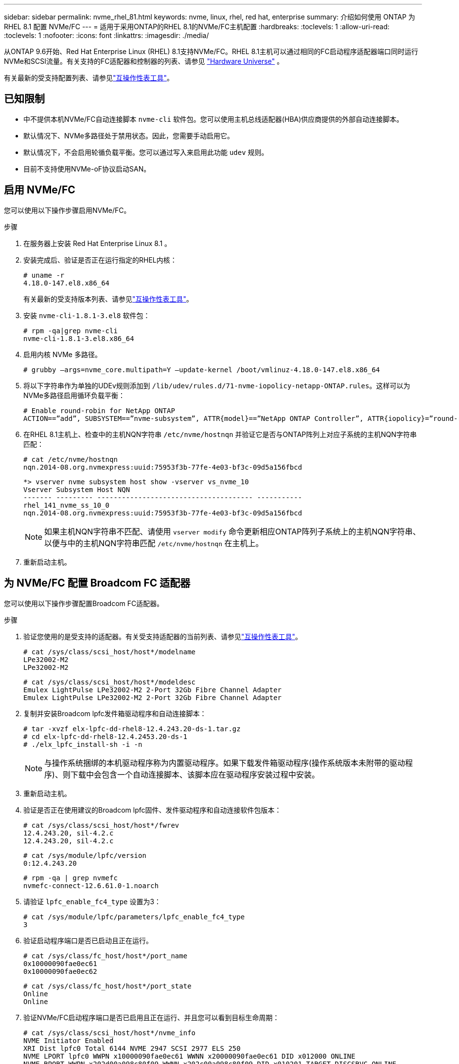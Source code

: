---
sidebar: sidebar 
permalink: nvme_rhel_81.html 
keywords: nvme, linux, rhel, red hat, enterprise 
summary: 介绍如何使用 ONTAP 为 RHEL 8.1 配置 NVMe/FC 
---
= 适用于采用ONTAP的RHEL 8.1的NVMe/FC主机配置
:hardbreaks:
:toclevels: 1
:allow-uri-read: 
:toclevels: 1
:nofooter: 
:icons: font
:linkattrs: 
:imagesdir: ./media/


[role="lead"]
从ONTAP 9.6开始、Red Hat Enterprise Linux (RHEL) 8.1支持NVMe/FC。RHEL 8.1主机可以通过相同的FC启动程序适配器端口同时运行NVMe和SCSI流量。有关支持的FC适配器和控制器的列表、请参见 link:https://hwu.netapp.com/Home/Index["Hardware Universe"^] 。

有关最新的受支持配置列表、请参见link:https://mysupport.netapp.com/matrix/["互操作性表工具"^]。



== 已知限制

* 中不提供本机NVMe/FC自动连接脚本 `nvme-cli` 软件包。您可以使用主机总线适配器(HBA)供应商提供的外部自动连接脚本。
* 默认情况下、NVMe多路径处于禁用状态。因此，您需要手动启用它。
* 默认情况下，不会启用轮循负载平衡。您可以通过写入来启用此功能 `udev` 规则。
* 目前不支持使用NVMe-oF协议启动SAN。




== 启用 NVMe/FC

您可以使用以下操作步骤启用NVMe/FC。

.步骤
. 在服务器上安装 Red Hat Enterprise Linux 8.1 。
. 安装完成后、验证是否正在运行指定的RHEL内核：
+
[listing]
----
# uname -r
4.18.0-147.el8.x86_64
----
+
有关最新的受支持版本列表、请参见link:https://mysupport.netapp.com/matrix/["互操作性表工具"^]。

. 安装 `nvme-cli-1.8.1-3.el8` 软件包：
+
[listing]
----
# rpm -qa|grep nvme-cli
nvme-cli-1.8.1-3.el8.x86_64
----
. 启用内核 NVMe 多路径。
+
[listing]
----
# grubby –args=nvme_core.multipath=Y –update-kernel /boot/vmlinuz-4.18.0-147.el8.x86_64
----
. 将以下字符串作为单独的UDEv规则添加到 `/lib/udev/rules.d/71-nvme-iopolicy-netapp-ONTAP.rules`。这样可以为NVMe多路径启用循环负载平衡：
+
[listing]
----
# Enable round-robin for NetApp ONTAP
ACTION==”add”, SUBSYSTEM==”nvme-subsystem”, ATTR{model}==”NetApp ONTAP Controller”, ATTR{iopolicy}=”round-robin
----
. 在RHEL 8.1主机上、检查中的主机NQN字符串 `/etc/nvme/hostnqn` 并验证它是否与ONTAP阵列上对应子系统的主机NQN字符串匹配：
+
[listing]
----
# cat /etc/nvme/hostnqn
nqn.2014-08.org.nvmexpress:uuid:75953f3b-77fe-4e03-bf3c-09d5a156fbcd
----
+
[listing]
----
*> vserver nvme subsystem host show -vserver vs_nvme_10
Vserver Subsystem Host NQN
------- --------- -------------------------------------- -----------
rhel_141_nvme_ss_10_0
nqn.2014-08.org.nvmexpress:uuid:75953f3b-77fe-4e03-bf3c-09d5a156fbcd
----
+

NOTE: 如果主机NQN字符串不匹配、请使用 `vserver modify` 命令更新相应ONTAP阵列子系统上的主机NQN字符串、以便与中的主机NQN字符串匹配 `/etc/nvme/hostnqn` 在主机上。

. 重新启动主机。




== 为 NVMe/FC 配置 Broadcom FC 适配器

您可以使用以下操作步骤配置Broadcom FC适配器。

.步骤
. 验证您使用的是受支持的适配器。有关受支持适配器的当前列表、请参见link:https://mysupport.netapp.com/matrix/["互操作性表工具"^]。
+
[listing]
----
# cat /sys/class/scsi_host/host*/modelname
LPe32002-M2
LPe32002-M2
----
+
[listing]
----
# cat /sys/class/scsi_host/host*/modeldesc
Emulex LightPulse LPe32002-M2 2-Port 32Gb Fibre Channel Adapter
Emulex LightPulse LPe32002-M2 2-Port 32Gb Fibre Channel Adapter
----
. 复制并安装Broadcom lpfc发件箱驱动程序和自动连接脚本：
+
[listing]
----
# tar -xvzf elx-lpfc-dd-rhel8-12.4.243.20-ds-1.tar.gz
# cd elx-lpfc-dd-rhel8-12.4.2453.20-ds-1
# ./elx_lpfc_install-sh -i -n
----
+

NOTE: 与操作系统捆绑的本机驱动程序称为内置驱动程序。如果下载发件箱驱动程序(操作系统版本未附带的驱动程序)、则下载中会包含一个自动连接脚本、该脚本应在驱动程序安装过程中安装。

. 重新启动主机。
. 验证是否正在使用建议的Broadcom lpfc固件、发件驱动程序和自动连接软件包版本：
+
[listing]
----
# cat /sys/class/scsi_host/host*/fwrev
12.4.243.20, sil-4.2.c
12.4.243.20, sil-4.2.c
----
+
[listing]
----
# cat /sys/module/lpfc/version
0:12.4.243.20
----
+
[listing]
----
# rpm -qa | grep nvmefc
nvmefc-connect-12.6.61.0-1.noarch
----
. 请验证 `lpfc_enable_fc4_type` 设置为3：
+
[listing]
----
# cat /sys/module/lpfc/parameters/lpfc_enable_fc4_type
3
----
. 验证启动程序端口是否已启动且正在运行。
+
[listing]
----
# cat /sys/class/fc_host/host*/port_name
0x10000090fae0ec61
0x10000090fae0ec62
----
+
[listing]
----
# cat /sys/class/fc_host/host*/port_state
Online
Online
----
. 验证NVMe/FC启动程序端口是否已启用且正在运行、并且您可以看到目标生命周期：
+
[listing]
----
# cat /sys/class/scsi_host/host*/nvme_info
NVME Initiator Enabled
XRI Dist lpfc0 Total 6144 NVME 2947 SCSI 2977 ELS 250
NVME LPORT lpfc0 WWPN x10000090fae0ec61 WWNN x20000090fae0ec61 DID x012000 ONLINE
NVME RPORT WWPN x202d00a098c80f09 WWNN x202c00a098c80f09 DID x010201 TARGET DISCSRVC ONLINE
NVME RPORT WWPN x203100a098c80f09 WWNN x202c00a098c80f09 DID x010601 TARGET DISCSRVC ONLINE
NVME Statistics
…
----




== 为 Broadcom NVMe/FC 启用 1 MB I/O 大小

ONTAP会在"识别 控制器"数据中报告MDTS (MAX Data传输大小)为8。这意味着最大I/O请求大小最多可以为1 MB。要向Broadcom NVMe/FC主机发出大小为1 MB的I/O请求、应将参数的值 `lpfc_sg_seg_cnt`从默认值64增加 `lpfc`到256。


NOTE: 这些步骤不适用于逻辑NVMe/FC主机。

.步骤
. 将 `lpfc_sg_seg_cnt`参数设置为256：
+
[listing]
----
cat /etc/modprobe.d/lpfc.conf
----
+
[listing]
----
options lpfc lpfc_sg_seg_cnt=256
----
. 运行 `dracut -f`命令并重新启动主机。
. 验证的值是否 `lpfc_sg_seg_cnt`为256：
+
[listing]
----
cat /sys/module/lpfc/parameters/lpfc_sg_seg_cnt
----




== 验证 NVMe/FC

您可以使用以下操作步骤 来验证NVMe/FC。

.步骤
. 验证以下 NVMe/FC 设置。
+
[listing]
----
# cat /sys/module/nvme_core/parameters/multipath
Y
----
+
[listing]
----
# cat /sys/class/nvme-subsystem/nvme-subsys*/model
NetApp ONTAP Controller
NetApp ONTAP Controller
----
+
[listing]
----
# cat /sys/class/nvme-subsystem/nvme-subsys*/iopolicy
round-robin
round-robin
----
. 验证是否已创建命名空间。
+
[listing]
----
# nvme list
Node SN Model Namespace Usage Format FW Rev
---------------- -------------------- -----------------------
/dev/nvme0n1 80BADBKnB/JvAAAAAAAC NetApp ONTAP Controller 1 53.69 GB / 53.69 GB 4 KiB + 0 B FFFFFFFF
----
. 验证 ANA 路径的状态。
+
[listing]
----
# nvme list-subsys/dev/nvme0n1
Nvme-subsysf0 – NQN=nqn.1992-08.com.netapp:sn.341541339b9511e8a9b500a098c80f09:subsystem.rhel_141_nvme_ss_10_0
\
+- nvme0 fc traddr=nn-0x202c00a098c80f09:pn-0x202d00a098c80f09 host_traddr=nn-0x20000090fae0ec61:pn-0x10000090fae0ec61 live optimized
+- nvme1 fc traddr=nn-0x207300a098dfdd91:pn-0x207600a098dfdd91 host_traddr=nn-0x200000109b1c1204:pn-0x100000109b1c1204 live inaccessible
+- nvme2 fc traddr=nn-0x207300a098dfdd91:pn-0x207500a098dfdd91 host_traddr=nn-0x200000109b1c1205:pn-0x100000109b1c1205 live optimized
+- nvme3 fc traddr=nn-0x207300a098dfdd91:pn-0x207700a098dfdd91 host traddr=nn-0x200000109b1c1205:pn-0x100000109b1c1205 live inaccessible
----
. 验证适用于 ONTAP 设备的 NetApp 插件。
+
[listing]
----

# nvme netapp ontapdevices -o column
Device   Vserver  Namespace Path             NSID   UUID   Size
-------  -------- -------------------------  ------ ----- -----
/dev/nvme0n1   vs_nvme_10       /vol/rhel_141_vol_10_0/rhel_141_ns_10_0    1        55baf453-f629-4a18-9364-b6aee3f50dad   53.69GB

# nvme netapp ontapdevices -o json
{
   "ONTAPdevices" : [
   {
        Device" : "/dev/nvme0n1",
        "Vserver" : "vs_nvme_10",
        "Namespace_Path" : "/vol/rhel_141_vol_10_0/rhel_141_ns_10_0",
         "NSID" : 1,
         "UUID" : "55baf453-f629-4a18-9364-b6aee3f50dad",
         "Size" : "53.69GB",
         "LBA_Data_Size" : 4096,
         "Namespace_Size" : 13107200
    }
]
----

